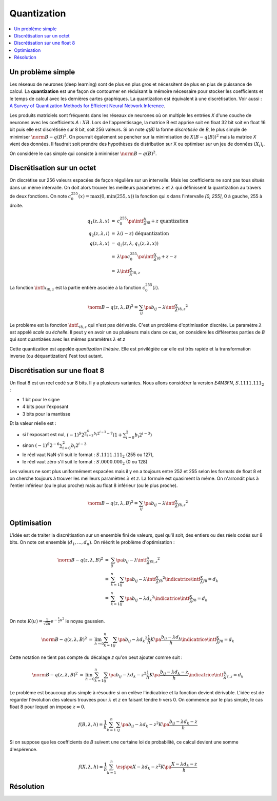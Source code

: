 
.. _l-quantization:

============
Quantization
============

.. contents::
    :local:

Un problème simple
==================

Les réseaux de neurones (deep learning) sont de plus en plus gros
et nécessitent de plus en plus de puissance de calcul. La
**quantization** est une façon de contourner en réduisant
la mémoire nécessaire pour stocker les coefficients et le
temps de calcul avec les dernières cartes graphiques.
La quantization est équivalent à une discrétisation.
Voir aussi :
`A Survey of Quantization Methods for Efficient
Neural Network Inference <https://arxiv.org/pdf/2103.13630.pdf>`_.

Les produits matriciels sont fréquents dans les réseaux de neurones où
on multiple les entrées *X* d'une couche de neurones avec les coefficients
*A* : :math:`X B`. Lors de l'apprentissage, la matrice B est apprise soit en float 32 bit
soit en float 16 bit puis elle est discrétisée sur 8 bit, soit 256 valeurs.
Si on note *q(B)* la forme *discrétisée* de *B*, le plus simple de minimiser
:math:`\norm{B - q(B)}^2`. On pourrait également se pencher sur la minimisation
de :math:`X (B - q(B))^2` mais la matrice *X* vient des données.
Il faudrait soit prendre des hypothèses de distribution sur X
ou optimiser sur un jeu de données :math:`(X_i)_i`.

On considère le cas simple qui consiste à minimiser
:math:`\norm{B - q(B)}^2`.

Discrétisation sur un octet
===========================

On discrétise sur 256 valeurs espacées de façon régulière sur un intervalle.
Mais les coefficients ne sont pas tous situés dans un même intervalle.
On doit alors trouver les meilleurs paramètres :math:`z` et :math:`\lambda`
qui définissent la quantization au travers de deux fonctions. On note
:math:`c_{0}^{255}(x)=\max(0, \min(255, x))` la fonction qui *x*
dans l'intervalle *[0, 255]*, 0 à gauche, 255 à droite.

.. math::

    \begin{array}{rcl}
    q_1(z, \lambda, x) &=& c_{0}^{255}\pa{\intf{\frac{x}{\lambda}}_{i8} + z} \text{ quantization}\\
    q_2(z, \lambda, i) &=& \lambda(i - z) \text{ déquantization} \\
    q(z, \lambda, x) &=& q_2(z, \lambda, q_1(z, \lambda, x)) \\
    &=& \lambda\pa{c_{0}^{255}\pa{\intf{\frac{x}{\lambda}}_{i8} + z} - z} \\
    &=& \lambda\intf{\frac{x}{\lambda}}_{i8,z}
    \end{array}

La fonction :math:`\intf{x}_{i8,z}` est la partie entière asociée à la fonction
:math:`c_{0}^{255}(i)`.

.. math::

    \norm{B - q(z,\lambda,B)}^2 = \sum_{ij} \pa{b_{ij} - \lambda\intf{\frac{x}{\lambda}}_{i8,z}}^2

Le problème est la fonction :math:`\intf{.}_{i8,z}` qui n'est pas dérivable.
C'est un problème d'optimisation discrète. Le paramètre :math:`\lambda`
est appelé *scale* ou *échelle*. Il peut y en avoir un ou plusieurs
mais dans ce cas, on considère les différentes parties de *B*
qui sont quantizées avec les mêmes paramètres :math:`\lambda` et *z*

Cette quantization est appelée *quantization linéaire*. Elle est privilégiée
car elle est très rapide et la transformation inverse (ou déquantization)
l'est tout autant.

Discrétisation sur une float 8
==============================

Un float 8 est un réel codé sur 8 bits. Il y a plusieurs variantes.
Nous allons considérer la version *E4M3FN*, :math:`S.1111.111_2` :

* 1 bit pour le signe
* 4 bits pour l'exposant
* 3 bits pour la mantisse

Et la valeur réelle est :

* si l'exposant est nul, 
  :math:`(-1)^S 2^{\sum_{i=3}^6 b_i 2^{i-3}- 7}\left(1+\sum_{i=0}^2 b_i 2^{i-3}\right)`
* sinon :math:`(-1)^S 2^{-6} \sum_{i=0}^2 b_i 2^{i-3}`
* le réel vaut NaN s'il suit le format : :math:`S.1111.111_2` (255 ou 127),
* le réel vaut zéro s'il suit le format : :math:`S.0000.000_2` (0 ou 128)

Les valeurs ne sont plus uniformément espacées mais il y en a toujours entre 252 et 255
selon les formats de float 8 et on cherche toujours à trouver les meilleurs
paramètres :math:`\lambda` et *z*. La formule est quasiment la même. On n'arrondit
plus à l'entier inférieur (ou le plus proche) mais au float 8
inférieur (ou le plus proche).

.. math::

    \norm{B - q(z,\lambda,B)}^2 = \sum_{ij} \pa{b_{ij} - \lambda\intf{\frac{x}{\lambda}}_{f8,z} }^2

Optimisation
============

L'idée est de traiter la discrétisation sur un ensemble fini de valeurs,
quel qu'il soit, des entiers ou des réels codés sur 8 bits. On note cet
ensemble :math:`(d_1, ..., d_n)`. On réécrit le problème d'optimisation :

.. math::

    \begin{array}{rcl}
    \norm{B - q(z,\lambda,B)}^2 &=& \sum_{ij} \pa{b_{ij} - \lambda\intf{\frac{x}{\lambda}}_{f8,z} }^2 \\
    &=& \sum_{k=1}^{n} \sum_{ij} \pa{b_{ij} - \lambda\intf{\frac{x}{\lambda}}_{f8} }^2
    \indicatrice{\intf{\frac{x}{\lambda}}_{f8} = d_k} \\
    &=& \sum_{k=1}^{n} \sum_{ij} \pa{b_{ij} - \lambda d_k }^2
    \indicatrice{\intf{\frac{x}{\lambda}}_{f8} = d_k} \\
    \end{array}

On note :math:`K(u)=\frac{1}{\sqrt{2\pi}}e^{-\frac{1}{2}u^2}` le noyau gaussien.

.. math::

    \begin{array}{rcl}
    \norm{B - q(z,\lambda,B)}^2 &=& \lim_{h\to 0} \sum_{k=1}^{n} \sum_{ij} \pa{b_{ij} - \lambda d_k }^2
    \frac{1}{h} K\pa{\frac{b_{ij} - \lambda d_k}{h}}\indicatrice{\intf{\frac{x}{\lambda}}_{f8} = d_k}
    \end{array}

Cette notation ne tient pas compte du décalage *z* qu'on peut ajouter comme suit :

.. math::

    \begin{array}{rcl}
    \norm{B - q(z,\lambda,B)}^2 &=& \lim_{h\to 0} \sum_{k=1}^{n} \sum_{ij} \pa{b_{ij} - \lambda d_k - z }^2
    \frac{1}{h} K\pa{\frac{b_{ij} - \lambda d_k - z}{h}}\indicatrice{\intf{\frac{x}{\lambda}}_{?,z} = d_k}
    \end{array}

Le problème est beaucoup plus simple à résoudre si on enlève l'indicatrice
et la fonction devient dérivable. L'idée est de regarder l'évolution des valeurs trouvées
pour :math:`\lambda` et *z* en faisant tendre *h* vers 0.
On commence par le plus simple, le cas float 8 pour lequel on impose :math:`z=0`.

.. math::

    f(B,\lambda,h) = \frac{1}{h} \sum_{k=1}^{n} \sum_{ij} \pa{b_{ij} - \lambda d_k - z }^2
    K\pa{\frac{b_{ij} - \lambda d_k - z}{h}}

Si on suppose que les coefficients de *B* suivent une certaine loi de probabilité,
ce calcul devient une somme d'espérence.

.. math::

    f(X,\lambda,h) = \frac{1}{h} \sum_{k=1}^{n} \esp\pa{X - \lambda d_k - z }^2
    K\pa{\frac{X - \lambda d_k - z}{h}}

Résolution
==========
